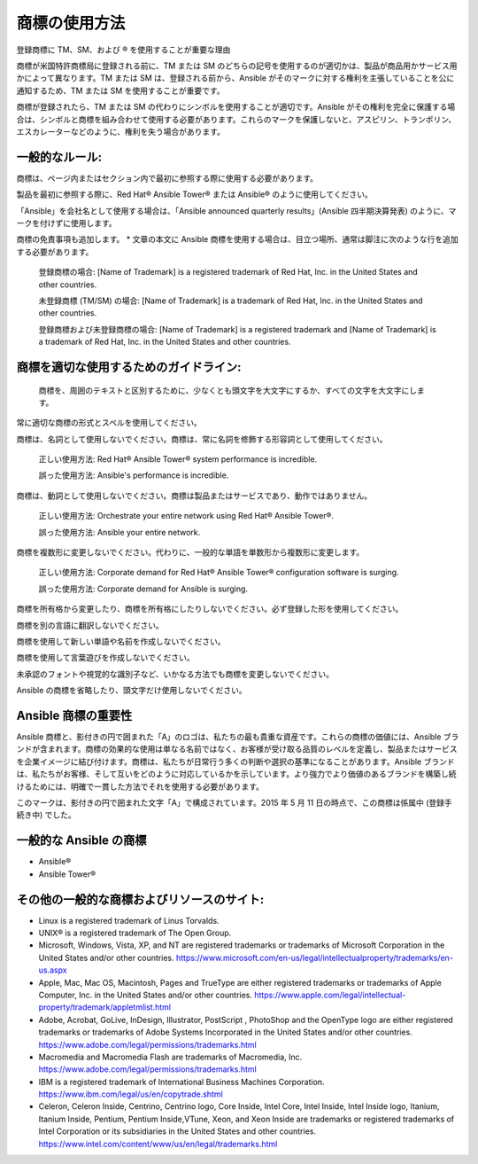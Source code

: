 
商標の使用方法
``````````````````````````````````````
登録商標に TM、SM、および ® を使用することが重要な理由

商標が米国特許商標局に登録される前に、TM または SM のどちらの記号を使用するのが適切かは、製品が商品用かサービス用かによって異なります。TM または SM は、登録される前から、Ansible がそのマークに対する権利を主張していることを公に通知するため、TM または SM を使用することが重要です。 

商標が登録されたら、TM または SM の代わりにシンボルを使用することが適切です。Ansible がその権利を完全に保護する場合は、シンボルと商標を組み合わせて使用する必要があります。これらのマークを保護しないと、アスピリン、トランポリン、エスカレーターなどのように、権利を失う場合があります。

一般的なルール:
+++++++++++++++

商標は、ページ内またはセクション内で最初に参照する際に使用する必要があります。

製品を最初に参照する際に、Red Hat® Ansible Tower® または Ansible® のように使用してください。
 
「Ansible」を会社名として使用する場合は、「Ansible announced quarterly results」(Ansible 四半期決算発表) のように、マークを付けずに使用します。

商標の免責事項も追加します。
* 文章の本文に Ansible 商標を使用する場合は、目立つ場所、通常は脚注に次のような行を追加する必要があります。

    登録商標の場合:
    [Name of Trademark] is a registered trademark of Red Hat, Inc. in the United States and other countries.
    
    未登録商標 (TM/SM) の場合:
    [Name of Trademark] is a trademark of Red Hat, Inc. in the United States and other countries.

    登録商標および未登録商標の場合:
    [Name of Trademark] is a registered trademark and [Name of Trademark] is a trademark of Red Hat, Inc. in the United States and other countries.

商標を適切な使用するためのガイドライン:
+++++++++++++++++++++++++++++++++++++++++++++
 
 商標を、周囲のテキストと区別するために、少なくとも頭文字を大文字にするか、すべての文字を大文字にします。

常に適切な商標の形式とスペルを使用してください。

商標は、名詞として使用しないでください。商標は、常に名詞を修飾する形容詞として使用してください。

    正しい使用方法: 
    Red Hat® Ansible Tower® system performance is incredible.

    誤った使用方法: 
    Ansible's performance is incredible.
    
商標は、動詞として使用しないでください。商標は製品またはサービスであり、動作ではありません。

    正しい使用方法: 
    Orchestrate your entire network using Red Hat® Ansible Tower®.
    
    誤った使用方法: 
    Ansible your entire network.

商標を複数形に変更しないでください。代わりに、一般的な単語を単数形から複数形に変更します。

    正しい使用方法: 
    Corporate demand for Red Hat® Ansible Tower® configuration software is surging.

    誤った使用方法: 
    Corporate demand for Ansible is surging.
    
商標を所有格から変更したり、商標を所有格にしたりしないでください。必ず登録した形を使用してください。

商標を別の言語に翻訳しないでください。

商標を使用して新しい単語や名前を作成しないでください。

商標を使用して言葉遊びを作成しないでください。

未承認のフォントや視覚的な識別子など、いかなる方法でも商標を変更しないでください。

Ansible の商標を省略したり、頭文字だけ使用しないでください。

Ansible 商標の重要性
++++++++++++++++++++++++++++++++++++++++++++++++

Ansible 商標と、影付きの円で囲まれた「A」のロゴは、私たちの最も貴重な資産です。これらの商標の価値には、Ansible ブランドが含まれます。商標の効果的な使用は単なる名前ではなく、お客様が受け取る品質のレベルを定義し、製品またはサービスを企業イメージに結び付けます。商標は、私たちが日常行う多くの判断や選択の基準になることがあります。Ansible ブランドは、私たちがお客様、そして互いをどのように対応しているかを示しています。より強力でより価値のあるブランドを構築し続けるためには、明確で一貫した方法でそれを使用する必要があります。

このマークは、影付きの円で囲まれた文字「A」で構成されています。2015 年 5 月 11 日の時点で、この商標は係属中 (登録手続き中) でした。

一般的な Ansible の商標
+++++++++++++++++++++++++++++++++++++++
* Ansible®
* Ansible Tower®

その他の一般的な商標およびリソースのサイト:
++++++++++++++++++++++++++++++++++++++++++++++++
- Linux is a registered trademark of Linus Torvalds.
- UNIX® is a registered trademark of The Open Group.
- Microsoft, Windows, Vista, XP, and NT are registered trademarks or trademarks of Microsoft Corporation in the United States and/or other countries. https://www.microsoft.com/en-us/legal/intellectualproperty/trademarks/en-us.aspx
- Apple, Mac, Mac OS, Macintosh, Pages and TrueType are either registered trademarks or trademarks of Apple Computer, Inc. in the United States and/or other countries. https://www.apple.com/legal/intellectual-property/trademark/appletmlist.html
- Adobe, Acrobat, GoLive, InDesign, Illustrator, PostScript , PhotoShop and the OpenType logo are either registered trademarks or trademarks of Adobe Systems Incorporated in the United States and/or other countries. https://www.adobe.com/legal/permissions/trademarks.html
- Macromedia and Macromedia Flash are trademarks of Macromedia, Inc. https://www.adobe.com/legal/permissions/trademarks.html
- IBM is a registered trademark of International Business Machines Corporation. https://www.ibm.com/legal/us/en/copytrade.shtml
- Celeron, Celeron Inside, Centrino, Centrino logo, Core Inside, Intel Core, Intel Inside, Intel Inside logo, Itanium, Itanium Inside, Pentium, Pentium Inside,VTune, Xeon, and Xeon Inside are trademarks or registered trademarks of Intel Corporation or its subsidiaries in the United States and other countries. https://www.intel.com/content/www/us/en/legal/trademarks.html

